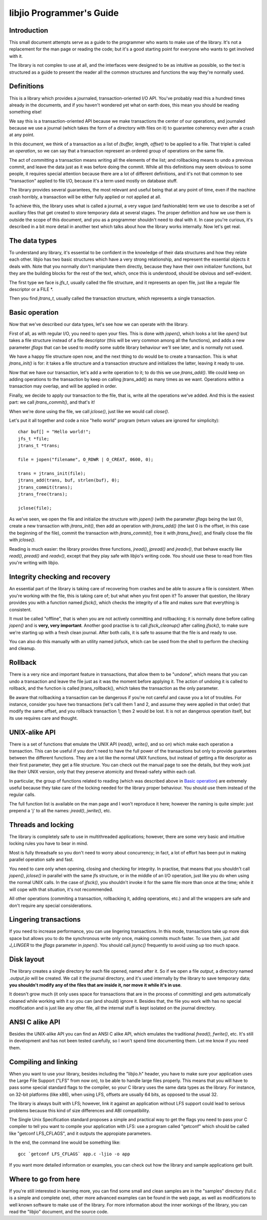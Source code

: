
libjio Programmer's Guide
=========================

Introduction
------------

This small document attempts serve as a guide to the programmer who wants to
make use of the library. It's not a replacement for the man page or reading
the code; but it's a good starting point for everyone who wants to get
involved with it.

The library is not complex to use at all, and the interfaces were designed to
be as intuitive as possible, so the text is structured as a guide to present
the reader all the common structures and functions the way they're normally
used.

Definitions
-----------

This is a library which provides a journaled, transaction-oriented I/O API.
You've probably read this a hundred times already in the documents, and if you
haven't wondered yet what on earth does, this mean you should be reading
something else!

We say this is a transaction-oriented API because we make transactions the
center of our operations, and journaled because we use a journal (which takes
the form of a directory with files on it) to guarantee coherency even after a
crash at any point.

In this document, we think of a transaction as a list of *(buffer, length,
offset)* to be applied to a file. That triplet is called an *operation*, so we
can say that a transaction represent an ordered group of operations on the
same file.

The act of *committing* a transaction means writing all the elements of the
list; and rollbacking means to undo a previous commit, and leave the data just
as it was before doing the commit. While all this definitions may seem obvious
to some people, it requires special attention because there are a lot of
different definitions, and it's not that common to see "transaction" applied
to file I/O, because it's a term used mostly on database stuff.

The library provides several guarantees, the most relevant and useful being
that at any point of time, even if the machine crash horribly, a transaction
will be either fully applied or not applied at all.

To achieve this, the library uses what is called a journal, a very vague (and
fashionable) term we use to describe a set of auxiliary files that get created
to store temporary data at several stages. The proper definition and how we
use them is outside the scope of this document, and you as a programmer
shouldn't need to deal with it. In case you're curious, it's described in a
bit more detail in another text which talks about how the library works
internally. Now let's get real.


The data types
--------------

To understand any library, it's essential to be confident in the knowledge of
their data structures and how they relate each other. libjio has two basic
structures which have a very strong relationship, and represent the essential
objects it deals with. Note that you normally don't manipulate them directly,
because they have their own initializer functions, but they are the building
blocks for the rest of the text, which, once this is understood, should be
obvious and self-evident.

The first type we face is *jfs_t*, usually called the file structure, and it
represents an open file, just like a regular file descriptor or a FILE \*.

Then you find *jtrans_t*, usually called the transaction structure, which
represents a single transaction.


Basic operation
---------------

Now that we've described our data types, let's see how we can operate with the
library.

First of all, as with regular I/O, you need to open your files. This is done
with *jopen()*, which looks a lot like *open()* but takes a file structure
instead of a file descriptor (this will be very common among all the
functions), and adds a new parameter *jflags* that can be used to modify some
subtle library behaviour we'll see later, and is normally not used.

We have a happy file structure open now, and the next thing to do would be to
create a transaction. This is what *jtrans_init()* is for: it takes a file
structure and a transaction structure and initializes the latter, leaving it
ready to use.

Now that we have our transaction, let's add a write operation to it; to do
this we use *jtrans_add()*. We could keep on adding operations to the
transaction by keep on calling jtrans_add() as many times as we want.
Operations within a transaction may overlap, and will be applied in order.

Finally, we decide to apply our transaction to the file, that is, write all
the operations we've added. And this is the easiest part: we call
*jtrans_commit()*, and that's it!

When we're done using the file, we call *jclose()*, just like we would call
*close()*.

Let's put it all together and code a nice "hello world"
program (return values are ignored for simplicity)::

  char buf[] = "Hello world!";
  jfs_t *file;
  jtrans_t *trans;

  file = jopen("filename", O_RDWR | O_CREAT, 0600, 0);

  trans = jtrans_init(file);
  jtrans_add(trans, buf, strlen(buf), 0);
  jtrans_commit(trans);
  jtrans_free(trans);

  jclose(file);

As we've seen, we open the file and initialize the structure with *jopen()*
(with the parameter *jflags* being the last 0), create a new transaction with
*jtrans_init()*, then add an operation with *jtrans_add()* (the last 0 is the
offset, in this case the beginning of the file), commit the transaction with
*jtrans_commit()*, free it with *jtrans_free()*, and finally close the file
with *jclose()*.

Reading is much easier: the library provides three functions, *jread()*,
*jpread()* and *jreadv()*, that behave exactly like *read()*, *pread()* and
*readv()*, except that they play safe with libjio's writing code. You should
use these to read from files you're writing with libjio.


Integrity checking and recovery
-------------------------------

An essential part of the library is taking care of recovering from crashes and
be able to assure a file is consistent. When you're working with the file,
this is taking care of; but what when you first open it? To answer that
question, the library provides you with a function named *jfsck()*, which
checks the integrity of a file and makes sure that everything is consistent.

It must be called "offline", that is when you are not actively committing and
rollbacking; it is normally done before calling *jopen()* and is **very, very
important**. Another good practise is to call *jfsck_cleanup()* after calling
*jfsck()*, to make sure we're starting up with a fresh clean journal. After
both calls, it is safe to assume that the file is and ready to use.

You can also do this manually with an utility named jiofsck, which can be used
from the shell to perform the checking and cleanup.


Rollback
--------

There is a very nice and important feature in transactions, that allow them to
be "undone", which means that you can undo a transaction and leave the file
just as it was the moment before applying it. The action of undoing it is
called to rollback, and the function is called jtrans_rollback(), which takes
the transaction as the only parameter.

Be aware that rollbacking a transaction can be dangerous if you're not careful
and cause you a lot of troubles. For instance, consider you have two
transactions (let's call them 1 and 2, and assume they were applied in that
order) that modify the same offset, and you rollback transaction 1; then 2
would be lost. It is not an dangerous operation itself, but its use requires
care and thought.


UNIX-alike API
--------------

There is a set of functions that emulate the UNIX API (*read()*, *write()*,
and so on) which make each operation a transaction. This can be useful if you
don't need to have the full power of the transactions but only to provide
guarantees between the different functions. They are a lot like the normal
UNIX functions, but instead of getting a file descriptor as their first
parameter, they get a file structure. You can check out the manual page to see
the details, but they work just like their UNIX version, only that they
preserve atomicity and thread-safety within each call.

In particular, the group of functions related to reading (which was described
above in `Basic operation`_) are extremely useful because they take care of
the locking needed for the library proper behaviour. You should use them
instead of the regular calls.

The full function list is available on the man page and I won't reproduce it
here; however the naming is quite simple: just prepend a 'j' to all the names:
*jread()*, *jwrite()*, etc.


Threads and locking
-------------------

The library is completely safe to use in multithreaded applications; however,
there are some very basic and intuitive locking rules you have to bear in
mind.

Most is fully threadsafe so you don't need to worry about concurrency; in
fact, a lot of effort has been put in making parallel operation safe and fast.

You need to care only when opening, closing and checking for integrity. In
practise, that means that you shouldn't call *jopen()*, *jclose()* in parallel
with the same jfs structure, or in the middle of an I/O operation, just like
you do when using the normal UNIX calls. In the case of *jfsck()*, you
shouldn't invoke it for the same file more than once at the time; while it
will cope with that situation, it's not recommended.

All other operations (commiting a transaction, rollbacking it, adding
operations, etc.) and all the wrappers are safe and don't require any special
considerations.


Lingering transactions
----------------------

If you need to increase performance, you can use lingering transactions. In
this mode, transactions take up more disk space but allows you to do the
synchronous write only once, making commits much faster. To use them, just add
*J_LINGER* to the *jflags* parameter in *jopen()*. You should call *jsync()*
frequently to avoid using up too much space.


Disk layout
-----------

The library creates a single directory for each file opened, named after it.
So if we open a file *output*, a directory named *.output.jio* will be
created. We call it the journal directory, and it's used internally by the
library to save temporary data; **you shouldn't modify any of the files that
are inside it, nor move it while it's in use**.

It doesn't grow much (it only uses space for transactions that are in the
process of committing) and gets automatically cleaned while working with it so
you can (and should) ignore it. Besides that, the file you work with has no
special modification and is just like any other file, all the internal stuff
is kept isolated on the journal directory.


ANSI C alike API
----------------

Besides the UNIX-alike API you can find an ANSI C alike API, which emulates
the traditional *fread()*, *fwrite()*, etc. It's still in development and has
not been tested carefully, so I won't spend time documenting them. Let me know
if you need them.


Compiling and linking
---------------------

When you want to use your library, besides including the "libjio.h" header,
you have to make sure your application uses the Large File Support ("LFS" from
now on), to be able to handle large files properly. This means that you will
have to pass some special standard flags to the compiler, so your C library
uses the same data types as the library. For instance, on 32-bit platforms
(like x86), when using LFS, offsets are usually 64 bits, as opposed to the
usual 32.

The library is always built with LFS; however, link it against an application
without LFS support could lead to serious problems because this kind of size
differences and ABI compatibility.

The Single Unix Specification standard proposes a simple and practical way to
get the flags you need to pass your C compiler to tell you want to compile
your application with LFS: use a program called "getconf" which should be
called like "getconf LFS_CFLAGS", and it outputs the appropiate parameters.

In the end, the command line would be something like::

  gcc `getconf LFS_CFLAGS` app.c -ljio -o app

If you want more detailed information or examples, you can check out how the
library and sample applications get built.


Where to go from here
---------------------

If you're still interested in learning more, you can find some small and clean
samples are in the "samples" directory (full.c is a simple and complete one),
other more advanced examples can be found in the web page, as well as
modifications to well known software to make use of the library. For more
information about the inner workings of the library, you can read the "libjio"
document, and the source code.

